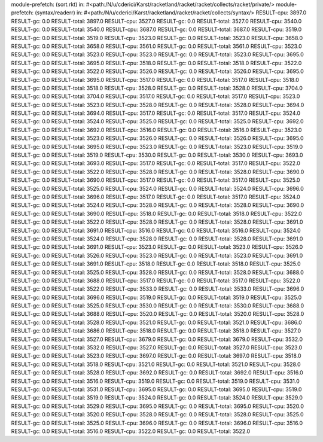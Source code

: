 module-prefetch: (sort.rkt) in: #<path:/N/u/cderici/Karst/racketland/racket/racket/collects/racket/private/>
module-prefetch: (syntax/readerr) in: #<path:/N/u/cderici/Karst/racketland/racket/racket/collects/syntax/>
RESULT-cpu: 3897.0
RESULT-gc: 0.0
RESULT-total: 3897.0
RESULT-cpu: 3527.0
RESULT-gc: 0.0
RESULT-total: 3527.0
RESULT-cpu: 3540.0
RESULT-gc: 0.0
RESULT-total: 3540.0
RESULT-cpu: 3687.0
RESULT-gc: 0.0
RESULT-total: 3687.0
RESULT-cpu: 3519.0
RESULT-gc: 0.0
RESULT-total: 3519.0
RESULT-cpu: 3523.0
RESULT-gc: 0.0
RESULT-total: 3523.0
RESULT-cpu: 3658.0
RESULT-gc: 0.0
RESULT-total: 3658.0
RESULT-cpu: 3561.0
RESULT-gc: 0.0
RESULT-total: 3561.0
RESULT-cpu: 3523.0
RESULT-gc: 0.0
RESULT-total: 3523.0
RESULT-cpu: 3523.0
RESULT-gc: 0.0
RESULT-total: 3523.0
RESULT-cpu: 3695.0
RESULT-gc: 0.0
RESULT-total: 3695.0
RESULT-cpu: 3518.0
RESULT-gc: 0.0
RESULT-total: 3518.0
RESULT-cpu: 3522.0
RESULT-gc: 0.0
RESULT-total: 3522.0
RESULT-cpu: 3526.0
RESULT-gc: 0.0
RESULT-total: 3526.0
RESULT-cpu: 3695.0
RESULT-gc: 0.0
RESULT-total: 3695.0
RESULT-cpu: 3517.0
RESULT-gc: 0.0
RESULT-total: 3517.0
RESULT-cpu: 3518.0
RESULT-gc: 0.0
RESULT-total: 3518.0
RESULT-cpu: 3528.0
RESULT-gc: 0.0
RESULT-total: 3528.0
RESULT-cpu: 3704.0
RESULT-gc: 0.0
RESULT-total: 3704.0
RESULT-cpu: 3517.0
RESULT-gc: 0.0
RESULT-total: 3517.0
RESULT-cpu: 3523.0
RESULT-gc: 0.0
RESULT-total: 3523.0
RESULT-cpu: 3528.0
RESULT-gc: 0.0
RESULT-total: 3528.0
RESULT-cpu: 3694.0
RESULT-gc: 0.0
RESULT-total: 3694.0
RESULT-cpu: 3517.0
RESULT-gc: 0.0
RESULT-total: 3517.0
RESULT-cpu: 3524.0
RESULT-gc: 0.0
RESULT-total: 3524.0
RESULT-cpu: 3525.0
RESULT-gc: 0.0
RESULT-total: 3525.0
RESULT-cpu: 3692.0
RESULT-gc: 0.0
RESULT-total: 3692.0
RESULT-cpu: 3516.0
RESULT-gc: 0.0
RESULT-total: 3516.0
RESULT-cpu: 3523.0
RESULT-gc: 0.0
RESULT-total: 3523.0
RESULT-cpu: 3526.0
RESULT-gc: 0.0
RESULT-total: 3526.0
RESULT-cpu: 3695.0
RESULT-gc: 0.0
RESULT-total: 3695.0
RESULT-cpu: 3523.0
RESULT-gc: 0.0
RESULT-total: 3523.0
RESULT-cpu: 3519.0
RESULT-gc: 0.0
RESULT-total: 3519.0
RESULT-cpu: 3530.0
RESULT-gc: 0.0
RESULT-total: 3530.0
RESULT-cpu: 3693.0
RESULT-gc: 0.0
RESULT-total: 3693.0
RESULT-cpu: 3517.0
RESULT-gc: 0.0
RESULT-total: 3517.0
RESULT-cpu: 3522.0
RESULT-gc: 0.0
RESULT-total: 3522.0
RESULT-cpu: 3528.0
RESULT-gc: 0.0
RESULT-total: 3528.0
RESULT-cpu: 3690.0
RESULT-gc: 0.0
RESULT-total: 3690.0
RESULT-cpu: 3517.0
RESULT-gc: 0.0
RESULT-total: 3517.0
RESULT-cpu: 3525.0
RESULT-gc: 0.0
RESULT-total: 3525.0
RESULT-cpu: 3524.0
RESULT-gc: 0.0
RESULT-total: 3524.0
RESULT-cpu: 3696.0
RESULT-gc: 0.0
RESULT-total: 3696.0
RESULT-cpu: 3517.0
RESULT-gc: 0.0
RESULT-total: 3517.0
RESULT-cpu: 3524.0
RESULT-gc: 0.0
RESULT-total: 3524.0
RESULT-cpu: 3528.0
RESULT-gc: 0.0
RESULT-total: 3528.0
RESULT-cpu: 3690.0
RESULT-gc: 0.0
RESULT-total: 3690.0
RESULT-cpu: 3518.0
RESULT-gc: 0.0
RESULT-total: 3518.0
RESULT-cpu: 3522.0
RESULT-gc: 0.0
RESULT-total: 3522.0
RESULT-cpu: 3528.0
RESULT-gc: 0.0
RESULT-total: 3528.0
RESULT-cpu: 3691.0
RESULT-gc: 0.0
RESULT-total: 3691.0
RESULT-cpu: 3516.0
RESULT-gc: 0.0
RESULT-total: 3516.0
RESULT-cpu: 3524.0
RESULT-gc: 0.0
RESULT-total: 3524.0
RESULT-cpu: 3528.0
RESULT-gc: 0.0
RESULT-total: 3528.0
RESULT-cpu: 3691.0
RESULT-gc: 0.0
RESULT-total: 3691.0
RESULT-cpu: 3523.0
RESULT-gc: 0.0
RESULT-total: 3523.0
RESULT-cpu: 3526.0
RESULT-gc: 0.0
RESULT-total: 3526.0
RESULT-cpu: 3523.0
RESULT-gc: 0.0
RESULT-total: 3523.0
RESULT-cpu: 3691.0
RESULT-gc: 0.0
RESULT-total: 3691.0
RESULT-cpu: 3518.0
RESULT-gc: 0.0
RESULT-total: 3518.0
RESULT-cpu: 3525.0
RESULT-gc: 0.0
RESULT-total: 3525.0
RESULT-cpu: 3528.0
RESULT-gc: 0.0
RESULT-total: 3528.0
RESULT-cpu: 3688.0
RESULT-gc: 0.0
RESULT-total: 3688.0
RESULT-cpu: 3517.0
RESULT-gc: 0.0
RESULT-total: 3517.0
RESULT-cpu: 3522.0
RESULT-gc: 0.0
RESULT-total: 3522.0
RESULT-cpu: 3533.0
RESULT-gc: 0.0
RESULT-total: 3533.0
RESULT-cpu: 3696.0
RESULT-gc: 0.0
RESULT-total: 3696.0
RESULT-cpu: 3519.0
RESULT-gc: 0.0
RESULT-total: 3519.0
RESULT-cpu: 3525.0
RESULT-gc: 0.0
RESULT-total: 3525.0
RESULT-cpu: 3530.0
RESULT-gc: 0.0
RESULT-total: 3530.0
RESULT-cpu: 3688.0
RESULT-gc: 0.0
RESULT-total: 3688.0
RESULT-cpu: 3520.0
RESULT-gc: 0.0
RESULT-total: 3520.0
RESULT-cpu: 3528.0
RESULT-gc: 0.0
RESULT-total: 3528.0
RESULT-cpu: 3521.0
RESULT-gc: 0.0
RESULT-total: 3521.0
RESULT-cpu: 3686.0
RESULT-gc: 0.0
RESULT-total: 3686.0
RESULT-cpu: 3518.0
RESULT-gc: 0.0
RESULT-total: 3518.0
RESULT-cpu: 3527.0
RESULT-gc: 0.0
RESULT-total: 3527.0
RESULT-cpu: 3679.0
RESULT-gc: 0.0
RESULT-total: 3679.0
RESULT-cpu: 3532.0
RESULT-gc: 0.0
RESULT-total: 3532.0
RESULT-cpu: 3527.0
RESULT-gc: 0.0
RESULT-total: 3527.0
RESULT-cpu: 3523.0
RESULT-gc: 0.0
RESULT-total: 3523.0
RESULT-cpu: 3697.0
RESULT-gc: 0.0
RESULT-total: 3697.0
RESULT-cpu: 3518.0
RESULT-gc: 0.0
RESULT-total: 3518.0
RESULT-cpu: 3521.0
RESULT-gc: 0.0
RESULT-total: 3521.0
RESULT-cpu: 3528.0
RESULT-gc: 0.0
RESULT-total: 3528.0
RESULT-cpu: 3692.0
RESULT-gc: 0.0
RESULT-total: 3692.0
RESULT-cpu: 3516.0
RESULT-gc: 0.0
RESULT-total: 3516.0
RESULT-cpu: 3519.0
RESULT-gc: 0.0
RESULT-total: 3519.0
RESULT-cpu: 3531.0
RESULT-gc: 0.0
RESULT-total: 3531.0
RESULT-cpu: 3695.0
RESULT-gc: 0.0
RESULT-total: 3695.0
RESULT-cpu: 3519.0
RESULT-gc: 0.0
RESULT-total: 3519.0
RESULT-cpu: 3524.0
RESULT-gc: 0.0
RESULT-total: 3524.0
RESULT-cpu: 3529.0
RESULT-gc: 0.0
RESULT-total: 3529.0
RESULT-cpu: 3695.0
RESULT-gc: 0.0
RESULT-total: 3695.0
RESULT-cpu: 3520.0
RESULT-gc: 0.0
RESULT-total: 3520.0
RESULT-cpu: 3528.0
RESULT-gc: 0.0
RESULT-total: 3528.0
RESULT-cpu: 3525.0
RESULT-gc: 0.0
RESULT-total: 3525.0
RESULT-cpu: 3696.0
RESULT-gc: 0.0
RESULT-total: 3696.0
RESULT-cpu: 3516.0
RESULT-gc: 0.0
RESULT-total: 3516.0
RESULT-cpu: 3522.0
RESULT-gc: 0.0
RESULT-total: 3522.0
